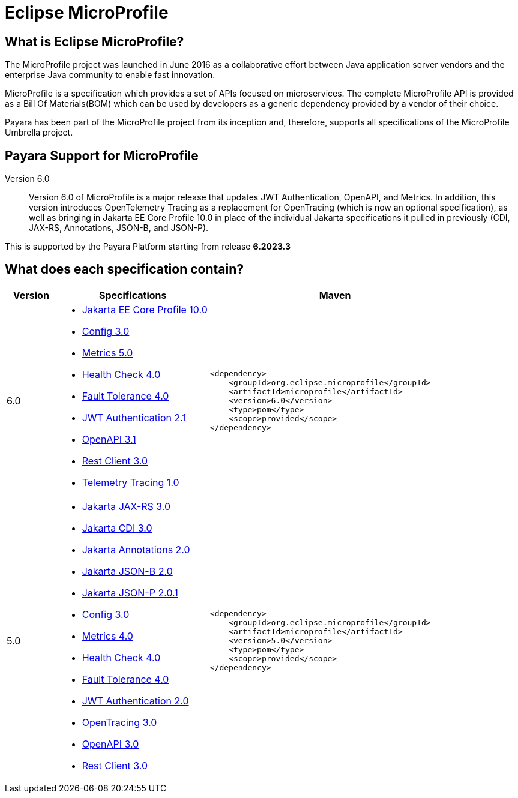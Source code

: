 [[eclipse-microprofile]]
= Eclipse MicroProfile

[[what-is]]
== What is Eclipse MicroProfile?
The MicroProfile project was launched in June 2016 as a collaborative effort between Java application server vendors and the enterprise Java community to enable fast innovation.

MicroProfile is a specification which provides a set of APIs focused on microservices. The complete MicroProfile API is provided as a Bill Of Materials(BOM) which can be used by developers as a generic dependency provided by a vendor of their choice.

Payara has been part of the MicroProfile project from its inception and, therefore, supports all specifications of the MicroProfile Umbrella project.

== Payara Support for MicroProfile

Version 6.0::
Version 6.0 of MicroProfile is a major release that updates JWT Authentication, OpenAPI, and Metrics.
In addition, this version introduces OpenTelemetry Tracing as a replacement for OpenTracing (which is now an optional specification), as well as bringing in Jakarta EE Core Profile 10.0 in place of the individual Jakarta specifications it pulled in previously (CDI, JAX-RS, Annotations, JSON-B, and JSON-P).

This is supported by the Payara Platform starting from release *6.2023.3*

== What does each specification contain?
[cols="1,3a,5a", options="header"]
|===
|Version
|Specifications
|Maven

| 6.0
|
* https://jakarta.ee/specifications/coreprofile/10/jakarta-coreprofile-spec-10.0.html[Jakarta EE Core Profile 10.0]
* https://download.eclipse.org/microprofile/microprofile-config-3.0/microprofile-config-spec-3.0.html[Config 3.0]
* https://download.eclipse.org/microprofile/microprofile-metrics-5.0/microprofile-metrics-spec-5.0.html[Metrics 5.0]
* https://download.eclipse.org/microprofile/microprofile-health-4.0/microprofile-health-spec-4.0.html[Health Check 4.0]
* https://download.eclipse.org/microprofile/microprofile-fault-tolerance-4.0/microprofile-fault-tolerance-spec-4.0.html[Fault Tolerance 4.0]
* https://download.eclipse.org/microprofile/microprofile-jwt-auth-2.1/microprofile-jwt-auth-spec-2.1.html[JWT Authentication 2.1]
* https://download.eclipse.org/microprofile/microprofile-open-api-3.1/microprofile-openapi-spec-3.1.html[OpenAPI 3.1]
* https://download.eclipse.org/microprofile/microprofile-rest-client-3.0/microprofile-rest-client-spec-3.0.html[Rest Client 3.0]
* https://download.eclipse.org/microprofile/microprofile-telemetry-1.0/tracing/microprofile-telemetry-tracing-spec-1.0.html[Telemetry Tracing 1.0]

| [source, xml]
----
<dependency>
    <groupId>org.eclipse.microprofile</groupId>
    <artifactId>microprofile</artifactId>
    <version>6.0</version>
    <type>pom</type>
    <scope>provided</scope>
</dependency>
----

| 5.0
|
* https://jakarta.ee/specifications/restful-ws/3.0/jakarta-restful-ws-spec-3.0.html[Jakarta JAX-RS 3.0]
* https://jakarta.ee/specifications/cdi/3.0/jakarta-cdi-spec-3.0.html[Jakarta CDI 3.0]
* https://jakarta.ee/specifications/annotations/2.0/annotations-spec-2.0.html[Jakarta Annotations 2.0]
* https://jakarta.ee/specifications/jsonb/2.0/jakarta-jsonb-spec-2.0.html[Jakarta JSON-B 2.0]
* https://jakarta.ee/specifications/jsonp/2.0/apidocs/[Jakarta JSON-P 2.0.1]
* https://download.eclipse.org/microprofile/microprofile-config-3.0/microprofile-config-spec-3.0.html[Config 3.0]
* https://download.eclipse.org/microprofile/microprofile-metrics-4.0/microprofile-metrics-spec-4.0.html[Metrics 4.0]
* https://download.eclipse.org/microprofile/microprofile-health-4.0/microprofile-health-spec-4.0.html[Health Check 4.0]
* https://download.eclipse.org/microprofile/microprofile-fault-tolerance-4.0/microprofile-fault-tolerance-spec-4.0.html[Fault Tolerance 4.0]
* https://download.eclipse.org/microprofile/microprofile-jwt-auth-2.0/microprofile-jwt-auth-spec-2.0.html[JWT Authentication 2.0]
* https://download.eclipse.org/microprofile/microprofile-opentracing-3.0/microprofile-opentracing-spec-3.0.html[OpenTracing 3.0]
* https://download.eclipse.org/microprofile/microprofile-open-api-3.0/microprofile-openapi-spec-3.0.html[OpenAPI 3.0]
* https://download.eclipse.org/microprofile/microprofile-rest-client-3.0/microprofile-rest-client-spec-3.0.html[Rest Client 3.0]

| [source, xml]
----
<dependency>
    <groupId>org.eclipse.microprofile</groupId>
    <artifactId>microprofile</artifactId>
    <version>5.0</version>
    <type>pom</type>
    <scope>provided</scope>
</dependency>
----
|===
